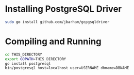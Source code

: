 * Installing PostgreSQL Driver

#+begin_src sh
  sudo go install github.com/jbarham/gopgsqldriver
#+end_src

* Compiling and Running

#+begin_src sh
  cd THIS_DIRECTORY
  export GOPATH=THIS_DIRECTORY
  go install postgresql
  bin/postgresql host=localhost user=USERNAME dbname=DBNAME
#+end_src
